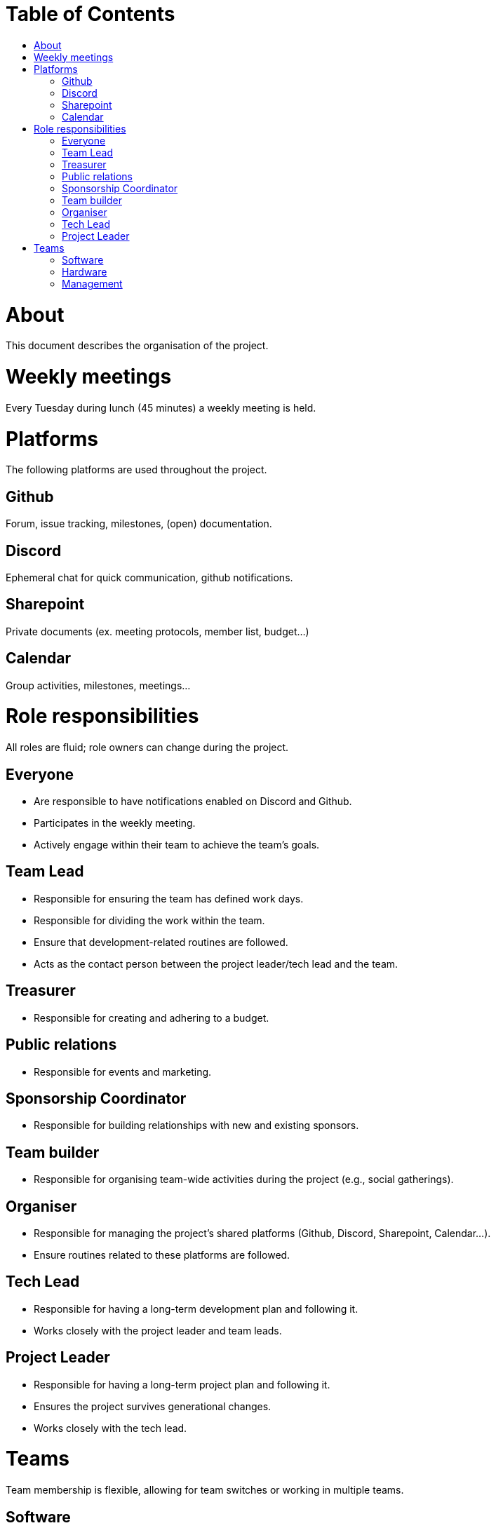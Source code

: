 = Table of Contents
:toc:
:toc-title: 

= About
This document describes the organisation of the project.

= Weekly meetings
Every Tuesday during lunch (45 minutes) a weekly meeting is held.

= Platforms
The following platforms are used throughout the project.

== Github
Forum, issue tracking, milestones, (open) documentation.

== Discord
Ephemeral chat for quick communication, github notifications.

== Sharepoint
Private documents (ex. meeting protocols, member list, budget...)

== Calendar
Group activities, milestones, meetings...

= Role responsibilities
All roles are fluid; role owners can change during the project.

== Everyone
- Are responsible to have notifications enabled on Discord and Github.
- Participates in the weekly meeting.
- Actively engage within their team to achieve the team's goals.

== Team Lead
- Responsible for ensuring the team has defined work days.
- Responsible for dividing the work within the team.
- Ensure that development-related routines are followed.
- Acts as the contact person between the project leader/tech lead and the team.

== Treasurer
- Responsible for creating and adhering to a budget.

== Public relations
- Responsible for events and marketing.

== Sponsorship Coordinator
- Responsible for building relationships with new and existing sponsors.

== Team builder
- Responsible for organising team-wide activities during the project (e.g., social gatherings).

== Organiser
- Responsible for managing the project's shared platforms (Github, Discord, Sharepoint, Calendar...).
- Ensure routines related to these platforms are followed.

== Tech Lead
- Responsible for having a long-term development plan and following it.
- Works closely with the project leader and team leads.

== Project Leader
- Responsible for having a long-term project plan and following it.
- Ensures the project survives generational changes.
- Works closely with the tech lead.

= Teams
Team membership is flexible, allowing for team switches or working in multiple teams.

== Software
Main area encompassing all software-related aspects.

== Hardware
Main area encompassing all hardware-related aspects.

== Management
Main area encompassing all management-related aspects. The project leader is the team lead for this team.
- Commits 2-3 hours every other week to administration (not counting weekly meetings).
- Marketing
- Sponsorships
- Budget
- Organisation
- Qualification planning for competitions
- Travel planning for competitions